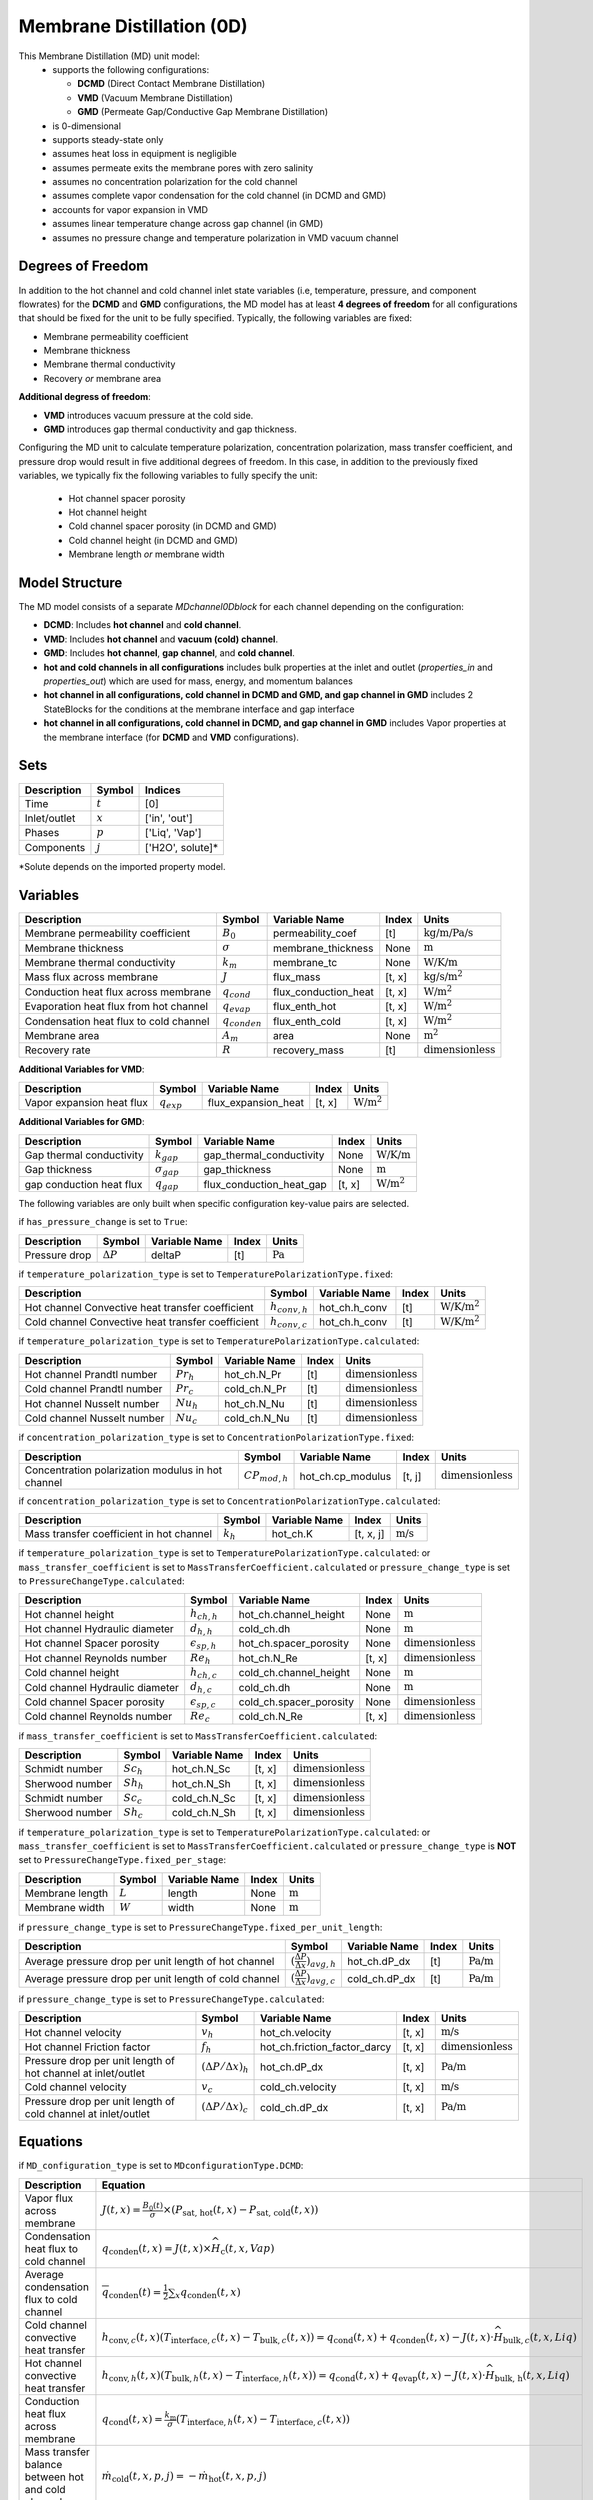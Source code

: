 =========================================
Membrane Distillation (0D)
=========================================

This Membrane Distillation (MD) unit model:
   * supports the following configurations: 

     - **DCMD** (Direct Contact Membrane Distillation)
     - **VMD** (Vacuum Membrane Distillation)
     - **GMD** (Permeate Gap/Conductive Gap Membrane Distillation)

   * is 0-dimensional
   * supports steady-state only
   * assumes heat loss in equipment is negligible
   * assumes permeate exits the membrane pores with zero salinity
   * assumes no concentration polarization for the cold channel
   * assumes complete vapor condensation for the cold channel (in DCMD and GMD)
   * accounts for vapor expansion in VMD
   * assumes linear temperature change across gap channel (in GMD)
   * assumes no pressure change and temperature polarization in VMD vacuum channel


Degrees of Freedom
------------------
In addition to the hot channel and cold channel inlet state variables (i.e, temperature, pressure, and component flowrates) for the **DCMD** and **GMD** configurations, the MD model has at least **4 degrees of freedom** for all configurations that should be fixed for the unit to be fully specified. Typically, the following variables are fixed:

- Membrane permeability coefficient
- Membrane thickness
- Membrane thermal conductivity
- Recovery *or* membrane area

**Additional degress of freedom**:

- **VMD** introduces vacuum pressure at the cold side.
- **GMD** introduces gap thermal conductivity and gap thickness.

Configuring the MD unit to calculate temperature polarization, concentration polarization, mass transfer
coefficient, and pressure drop would result in five additional degrees of freedom. In this case, in addition to the
previously fixed variables, we typically fix the following variables to fully specify the unit:

    * Hot channel spacer porosity
    * Hot channel height
    * Cold channel spacer porosity (in DCMD and GMD)
    * Cold channel height (in DCMD and GMD)
    * Membrane length *or* membrane width

Model Structure
---------------
The MD model consists of a separate `MDchannel0Dblock` for each channel depending on the configuration:

- **DCMD**: Includes **hot channel** and **cold channel**.
- **VMD**: Includes **hot channel** and **vacuum (cold) channel**.
- **GMD**: Includes **hot channel**, **gap channel**, and **cold channel**.

- **hot and cold channels in all configurations** includes bulk properties at the inlet and outlet (`properties_in` and `properties_out`) which are used for mass, energy, and momentum balances
- **hot channel in all configurations, cold channel in DCMD and GMD, and gap channel in GMD** includes 2 StateBlocks for the conditions at the membrane interface and gap interface
- **hot channel in all configurations, cold channel in DCMD, and gap channel in GMD** includes Vapor properties at the membrane interface (for **DCMD** and **VMD** configurations).

Sets
----
.. csv-table::
   :header: "Description", "Symbol", "Indices"

   "Time", ":math:`t`", "[0]"
   "Inlet/outlet", ":math:`x`", "['in', 'out']"
   "Phases", ":math:`p`", "['Liq', 'Vap']"
   "Components", ":math:`j`", "['H2O', solute]*"

\*Solute depends on the imported property model.

.. _0MD_variables:


Variables
---------
.. csv-table::
   :header: "Description", "Symbol", "Variable Name", "Index", "Units"

   "Membrane permeability coefficient", ":math:`B_0`", "permeability_coef", "[t]", ":math:`\text{kg/m/Pa/s}`"
   "Membrane thickness", ":math:`\sigma`", "membrane_thickness", "None", ":math:`\text{m}`"
   "Membrane thermal conductivity", ":math:`k_m`", "membrane_tc", "None", ":math:`\text{W/K/m}`"
   "Mass flux across membrane", ":math:`J`", "flux_mass", "[t, x]", ":math:`\text{kg/s}\text{/m}^2`"
   "Conduction heat flux across membrane", ":math:`q_{cond}`", "flux_conduction_heat", "[t, x]", ":math:`\text{W}\text{/m}^2`"
   "Evaporation heat flux from hot channel", ":math:`q_{evap}`", "flux_enth_hot", "[t, x]", ":math:`\text{W}\text{/m}^2`"
   "Condensation heat flux to cold channel", ":math:`q_{conden}`", "flux_enth_cold", "[t, x]", ":math:`\text{W}\text{/m}^2`"
   "Membrane area", ":math:`A_m`", "area", "None", ":math:`\text{m}^2`"
   "Recovery rate", ":math:`R`", "recovery_mass", "[t]", ":math:`\text{dimensionless}`"

**Additional Variables for VMD**:

.. csv-table::
   :header: "Description", "Symbol", "Variable Name", "Index", "Units"

   "Vapor expansion heat flux", ":math:`q_{exp}`", "flux_expansion_heat", "[t, x]", ":math:`\text{W}\text{/m}^2`"

**Additional Variables for GMD**:

.. csv-table::
   :header: "Description", "Symbol", "Variable Name", "Index", "Units"

   "Gap thermal conductivity", ":math:`k_{gap}`", "gap_thermal_conductivity", "None", ":math:`\text{W/K/m}`"
   "Gap thickness", ":math:`\sigma_{gap}`", "gap_thickness", "None", ":math:`\text{m}`"
   "gap conduction heat flux", ":math:`q_{gap}`", "flux_conduction_heat_gap", "[t, x]", ":math:`\text{W}\text{/m}^2`"

The following variables are only built when specific configuration key-value pairs are selected.

if ``has_pressure_change`` is set to ``True``:

.. csv-table::
   :header: "Description", "Symbol", "Variable Name", "Index", "Units"

   "Pressure drop", ":math:`ΔP`", "deltaP", "[t]", ":math:`\text{Pa}`"

if ``temperature_polarization_type`` is set to ``TemperaturePolarizationType.fixed``:

.. csv-table::
   :header: "Description", "Symbol", "Variable Name", "Index", "Units"

   "Hot channel Convective heat transfer coefficient", ":math:`h_{conv,h}`", "hot_ch.h_conv", "[t]", ":math:`\text{W/K}\text{/m}^2`"
   "Cold channel Convective heat transfer coefficient", ":math:`h_{conv,c}`", "hot_ch.h_conv", "[t]", ":math:`\text{W/K}\text{/m}^2`"

if ``temperature_polarization_type`` is set to ``TemperaturePolarizationType.calculated``:

.. csv-table::
   :header: "Description", "Symbol", "Variable Name", "Index", "Units"

   "Hot channel Prandtl number", ":math:`Pr_h`", "hot_ch.N_Pr", "[t]", ":math:`\text{dimensionless}`"
   "Cold channel Prandtl number", ":math:`Pr_c`", "cold_ch.N_Pr", "[t]", ":math:`\text{dimensionless}`"
   "Hot channel Nusselt number", ":math:`Nu_h`", "hot_ch.N_Nu", "[t]", ":math:`\text{dimensionless}`"
   "Cold channel Nusselt number", ":math:`Nu_c`", "cold_ch.N_Nu", "[t]", ":math:`\text{dimensionless}`"


if ``concentration_polarization_type`` is set to ``ConcentrationPolarizationType.fixed``:

.. csv-table::
   :header: "Description", "Symbol", "Variable Name", "Index", "Units"

   "Concentration polarization modulus in hot channel", ":math:`CP_{mod,h}`", "hot_ch.cp_modulus", "[t, j]", ":math:`\text{dimensionless}`"


if ``concentration_polarization_type`` is set to ``ConcentrationPolarizationType.calculated``:

.. csv-table::
   :header: "Description", "Symbol", "Variable Name", "Index", "Units"

   "Mass transfer coefficient in hot channel", ":math:`k_h`", "hot_ch.K", "[t, x, j]", ":math:`\text{m/s}`"

if ``temperature_polarization_type`` is set to ``TemperaturePolarizationType.calculated``:
or ``mass_transfer_coefficient`` is set to ``MassTransferCoefficient.calculated``
or ``pressure_change_type`` is set to ``PressureChangeType.calculated``:

.. csv-table::
   :header: "Description", "Symbol", "Variable Name", "Index", "Units"

   "Hot channel height", ":math:`h_{ch,h}`", "hot_ch.channel_height", "None", ":math:`\text{m}`"
   "Hot channel Hydraulic diameter", ":math:`d_{h,h}`", "cold_ch.dh", "None", ":math:`\text{m}`"
   "Hot channel Spacer porosity", ":math:`\epsilon_{sp,h}`", "hot_ch.spacer_porosity", "None", ":math:`\text{dimensionless}`"
   "Hot channel Reynolds number", ":math:`Re_{h}`", "hot_ch.N_Re", "[t, x]", ":math:`\text{dimensionless}`"
   "Cold channel height", ":math:`h_{ch,c}`", "cold_ch.channel_height", "None", ":math:`\text{m}`"
   "Cold channel Hydraulic diameter", ":math:`d_{h,c}`", "cold_ch.dh", "None", ":math:`\text{m}`"
   "Cold channel Spacer porosity", ":math:`\epsilon_{sp,c}`", "cold_ch.spacer_porosity", "None", ":math:`\text{dimensionless}`"
   "Cold channel Reynolds number", ":math:`Re_{c}`", "cold_ch.N_Re", "[t, x]", ":math:`\text{dimensionless}`"


if ``mass_transfer_coefficient`` is set to ``MassTransferCoefficient.calculated``:

.. csv-table::
   :header: "Description", "Symbol", "Variable Name", "Index", "Units"

   "Schmidt number", ":math:`Sc_h`", "hot_ch.N_Sc", "[t, x]", ":math:`\text{dimensionless}`"
   "Sherwood number", ":math:`Sh_h`", "hot_ch.N_Sh", "[t, x]", ":math:`\text{dimensionless}`"
   "Schmidt number", ":math:`Sc_c`", "cold_ch.N_Sc", "[t, x]", ":math:`\text{dimensionless}`"
   "Sherwood number", ":math:`Sh_c`", "cold_ch.N_Sh", "[t, x]", ":math:`\text{dimensionless}`"

if ``temperature_polarization_type`` is set to ``TemperaturePolarizationType.calculated``:
or ``mass_transfer_coefficient`` is set to ``MassTransferCoefficient.calculated``
or ``pressure_change_type`` is **NOT** set to ``PressureChangeType.fixed_per_stage``:

.. csv-table::
   :header: "Description", "Symbol", "Variable Name", "Index", "Units"

   "Membrane length", ":math:`L`", "length", "None", ":math:`\text{m}`"
   "Membrane width", ":math:`W`", "width", "None", ":math:`\text{m}`"

if ``pressure_change_type`` is set to ``PressureChangeType.fixed_per_unit_length``:

.. csv-table::
   :header: "Description", "Symbol", "Variable Name", "Index", "Units"

   "Average pressure drop per unit length of hot channel", ":math:`(\frac{ΔP}{Δx})_{avg,h}`", "hot_ch.dP_dx", "[t]", ":math:`\text{Pa/m}`"
   "Average pressure drop per unit length of cold channel", ":math:`(\frac{ΔP}{Δx})_{avg,c}`", "cold_ch.dP_dx", "[t]", ":math:`\text{Pa/m}`"

if ``pressure_change_type`` is set to ``PressureChangeType.calculated``:

.. csv-table::
   :header: "Description", "Symbol", "Variable Name", "Index", "Units"

   "Hot channel velocity", ":math:`v_h`", "hot_ch.velocity", "[t, x]", ":math:`\text{m/s}`"
   "Hot channel Friction factor", ":math:`f_h`", "hot_ch.friction_factor_darcy", "[t, x]", ":math:`\text{dimensionless}`"
   "Pressure drop per unit length of hot channel at inlet/outlet", ":math:`(ΔP/Δx)_h`", "hot_ch.dP_dx", "[t, x]", ":math:`\text{Pa/m}`"
   "Cold channel velocity", ":math:`v_c`", "cold_ch.velocity", "[t, x]", ":math:`\text{m/s}`"
   "Pressure drop per unit length of cold channel at inlet/outlet", ":math:`(ΔP/Δx)_c`", "cold_ch.dP_dx", "[t, x]", ":math:`\text{Pa/m}`"

.. _0MD_equations:

Equations
---------

if ``MD_configuration_type`` is set to ``MDconfigurationType.DCMD``:

.. csv-table:: 
   :header: "Description", "Equation"

   "Vapor flux across membrane", ":math:`J(t, x) = \frac{B_0(t)}{\sigma} \times \left( P_{\text{sat, hot}}(t, x) - P_{\text{sat, cold}}(t, x) \right)`"
   "Condensation heat flux to cold channel", ":math:`q_{\text{conden}}(t, x) = J(t, x) \times \widehat{H}_{\text{c}}(t, x, Vap)`"
   "Average condensation flux to cold channel", ":math:`\overline{q}_{\text{conden}}(t) = \frac{1}{2} \sum_{x} q_{\text{conden}}(t, x)`"
   "Cold channel convective heat transfer", ":math:`h_{\text{conv}, c}(t, x) \left( T_{\text{interface}, c}(t, x) - T_{\text{bulk}, c}(t, x) \right) = q_{\text{cond}}(t, x) + q_{\text{conden}}(t, x) - J(t, x) \cdot \widehat{H}_{\text{bulk}, c}(t, x, Liq)`"
   "Hot channel convective heat transfer", ":math:`h_{\text{conv}, h}(t, x) \left( T_{\text{bulk}, h}(t, x) - T_{\text{interface}, h}(t, x) \right) = q_{\text{cond}}(t, x) + q_{\text{evap}}(t, x) - J(t, x) \cdot \widehat{H}_{\text{bulk, h}}(t, x, Liq)`"
   "Conduction heat flux across membrane", ":math:`q_{\text{cond}}(t, x) = \frac{k_{\text{m}}}{\sigma} \left( T_{\text{interface}, h}(t, x) - T_{\text{interface}, c}(t, x) \right)`"
   "Mass transfer balance between hot and cold channel", ":math:`\dot{m}_{\text{cold}}(t, x, p, j) = -\dot{m}_{\text{hot}}(t, x, p, j)`"
   "Conductive heat transfer to cold channel", ":math:`q_{\text{cond, hot}}(t, x) = -q_{\text{cond, cold}}(t, x)`"

if ``MD_configuration_type`` is set to ``MDconfigurationType.VMD``:

.. csv-table:: 
   :header: "Description", "Equation"

   "Vapor flux across membrane", ":math:`J(t, x) = \frac{B_0(t)}{\sigma} \times \left( P_{\text{sat, hot}}(t, x) - P_{\text{vaccuum, cold}}(t, x) \right)`"
   "Hot channel convective heat transfer", ":math:`h_{\text{conv}, h}(t, x) \left( T_{\text{bulk}, h}(t, x) - T_{\text{interface}, h}(t, x) \right) = q_{\text{exp}}(t, x) + q_{\text{evap}}(t, x) - J(t, x) \cdot \widehat{H}_{\text{bulk, h}}(t, x, Liq)`"
   "Vapor expansion heat flux", ":math:`q_{\text{exp}}(t, x) = \frac{R \cdot T}{M} \ln\left( \frac{P_f}{P_p} \right) \cdot J(t, x)`"
   "Mass transfer from vapor phase to vacuum channel", ":math:`\dot{m}_{\text{cold}}(t, x, Vap, j) = -\dot{m}_{\text{hot}}(t, x, Liq, j)`"
   "Conductive heat transfer to cold channel", ":math:`q_{\text{cond, hot}}(t, x) = -q_{\text{exp}}(t, x)`"
   "Cold channel inlet temperature", ":math:`T_{\text{cold, in}}(t) = T_{\text{hot, in}}(t)`"

if ``MD_configuration_type`` is set to ``MDconfigurationType.GMD``:

.. csv-table:: 
   :header: "Description", "Equation"

   "Vapor flux across membrane", ":math:`J(t, x) = \frac{B_0(t)}{\sigma} \times \left( P_{\text{sat, hot}}(t, x) - P_{\text{sat, gap}}(t, x) \right)`"
   "Cold channel convective heat transfer", ":math:`h_{\text{conv}, c}(t, x) \left( T_{\text{interface}, c}(t, x) - T_{\text{bulk}, c}(t, x) \right) = q_{\text{gap}}(t, x)`"
   "Hot channel convective heat transfer", ":math:`h_{\text{conv}, h}(t, x) \left( T_{\text{bulk}, h}(t, x) - T_{\text{interface}, h}(t, x) \right) = q_{\text{cond}}(t, x) + q_{\text{evap}}(t, x) - J(t, x) \cdot \widehat{H}_{\text{bulk, h}}(t, x, Liq)`"
   "Conduction heat flux across membrane", ":math:`q_{\text{cond}}(t, x) = \frac{k_{\text{m}}}{\sigma} \left( T_{\text{interface}, h}(t, x) - T_{\text{interface}, gap}(t, x) \right)`"
   "Conduction heat flux across gap", ":math:`q_{\text{gap}}(t, x) = \frac{k_{\text{m}}}{\sigma} \left( T_{\text{interface}, gap}(t, x) - T_{\text{interface}, c}(t, x) \right)`"
   "Mass transfer balance between hot and gap channel", ":math:`\dot{m}_{\text{gap}}(t, x, Liq, H2O) = -\dot{m}_{\text{hot}}(t, x, Liq, H2O)`"
   "Conductive heat transfer between channels", ":math:`q_{\text{cold}}(t, x) = -q_{\text{hot}}(t, x) - ΔH_{\text{hot}}(t, x) - ΔH_{\text{gap}}(t, x)`"

Common in all configurations:

.. csv-table:: 
   :header: "Description", "Equation"

   "Average flux across membrane", ":math:`J_{avg, j} = \frac{1}{2}\sum_{x} J_{x, j}`"
   "Hot channel membrane-interface solute concentration", ":math:`C_{\text{interface, j, h}}(t, x) = C_{\text{bulk, j, h}}(t, x) \times \exp\left( \frac{J(t, x)}{\rho_{\text{solvent}} \times k_h(t, x, j)} \right)`"
   "Evaporation heat flux from hot channel", ":math:`q_{\text{evap}}(t, x) = J(t, x) \times \widehat{H}_{\text{h}}(t, x, Vap)`"
   "Average evaporation flux from hot channel", ":math:`\overline{q}_{\text{evap}}(t) = \frac{1}{2} \sum_{x} q_{\text{evap}}(t, x)`"
   "Convective heat transfer coefficient", ":math:`h_{\text{conv},(t, x)} = \frac{\kappa_{(t, x)} \cdot \text{Nu}_{(t, x)}}{d_h}`"
   "Effectiveness", ":math:`\epsilon(t) = \frac{T_{\text{cold, first}}(t) - T_{\text{c, last}}(t)}{T_{\text{h, first}}(t) - T_{\text{c, last}}(t)}`"
   "Thermal efficiency", ":math:`\eta(t) = \frac{q_{\text{evap,total}}(t)}{q_{\text{evap,total}}(t) + q_{\text{cond,total}}(t)}`"
   "Concentration polarization modulus",":math:`CP_{mod} = C_{interface}/C_{bulk}`"
   "Mass transfer coefficient",":math:`k_h = \frac{D Sh}{d_h}`"
   "Sherwood number",":math:`Sh[t, x] == 0.2 * (Re[t, x] ** 0.57) * (Pr[t, x] ** 0.4)`"
   "Schmidt number",":math:`Sc = \frac{\mu}{\rho D}`"
   "Reynolds number",":math:`Re = \frac{\rho v_f d_h}{\mu}`"
   "Hydraulic diameter",":math:`d_h = \frac{4\epsilon_{sp}}{2/h_{ch} + (1-\epsilon_{sp})8/h_{ch}}`"
   "Cross-sectional area",":math:`A_c = h_{ch}W\epsilon_{sp}`"
   "Membrane area",":math:`A_m = LW`"
   "Pressure drop",":math:`ΔP = (\frac{ΔP}{Δx})_{avg}L`"
   "Hot channel velocity",":math:`v_h = Q_h/A_c`"
   "Friction factor",":math:`f = 0.42+\frac{189.3}{Re}`"
   "Pressure drop per unit length",":math:`\frac{ΔP}{Δx} = \frac{1}{2d_h}f\rho v_h^{2}`"
   "Recovery rate",":math:`R = \frac{M_{p}}{M_{h,in}}`"
  


Class Documentation
-------------------

* :mod:`watertap.unit_models.MD.membrane_distillation_0D`
* :mod:`watertap.unit_models.MD.membrane_distillation_base`
* :mod:`watertap.unit_models.MD.MD_channel_0D`
* :mod:`watertap.unit_models.MD.MD_channel_base`